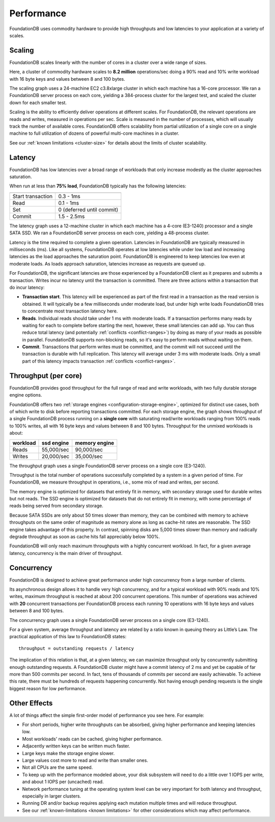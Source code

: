 ###########
Performance
###########

FoundationDB uses commodity hardware to provide high throughputs and low latencies to your application at a variety of scales.
    
Scaling
=======

FoundationDB scales linearly with the number of cores in a cluster over a wide range of sizes.

.. image:: /images/scaling.png

Here, a cluster of commodity hardware scales to **8.2 million** operations/sec doing a 90% read and 10% write workload with 16 byte keys and values between 8 and 100 bytes.

The scaling graph uses a 24-machine EC2 c3.8xlarge cluster in which each machine has a 16-core processor. We ran a FoundationDB server process on each core, yielding a 384-process cluster for the largest test, and scaled the cluster down for each smaller test.

Scaling is the ability to efficiently deliver operations at different scales. For FoundationDB, the relevant operations are reads and writes, measured in operations per sec. Scale is measured in the number of processes, which will usually track the number of available cores. FoundationDB offers scalability from partial utilization of a single core on a single machine to full utilization of dozens of powerful multi-core machines in a cluster.

See our :ref:`known limitations <cluster-size>` for details about the limits of cluster scalability.

Latency
=======

FoundationDB has low latencies over a broad range of workloads that only increase modestly as the cluster approaches saturation.

.. image:: /images/latency.png

When run at less than **75% load**, FoundationDB typically has the following latencies:

================= =========================
================= =========================
Start transaction 0.3 - 1ms
Read              0.1 - 1ms
Set               0 (deferred until commit)
Commit            1.5 - 2.5ms
================= =========================

The latency graph uses a 12-machine cluster in which each machine has a 4-core (E3-1240) processor and a single SATA SSD. We ran a FoundationDB server process on each core, yielding a 48-process cluster.

Latency is the time required to complete a given operation. Latencies in FoundationDB are typically measured in milliseconds (ms). Like all systems, FoundationDB operates at low latencies while under low load and increasing latencies as the load approaches the saturation point. FoundationDB is engineered to keep latencies low even at moderate loads. As loads approach saturation, latencies increase as requests are queued up.

For FoundationDB, the significant latencies are those experienced by a FoundationDB client as it prepares and submits a transaction. Writes incur no latency until the transaction is committed. There are three actions within a transaction that do incur latency:

* **Transaction start**. This latency will be experienced as part of the first read in a transaction as the read version is obtained. It will typically be a few milliseconds under moderate load, but under high write loads FoundationDB tries to concentrate most transaction latency here.

* **Reads**. Individual reads should take under 1 ms with moderate loads. If a transaction performs many reads by waiting for each to complete before starting the next, however, these small latencies can add up. You can thus reduce total latency (and potentially :ref:`conflicts <conflict-ranges>`) by doing as many of your reads as possible in parallel. FoundationDB supports non-blocking reads, so it's easy to perform reads without waiting on them. 

* **Commit**. Transactions that perform writes must be committed, and the commit will not succeed until the transaction is durable with full replication. This latency will average under 3 ms with moderate loads. Only a small part of this latency impacts transaction :ref:`conflicts <conflict-ranges>`.
        
Throughput (per core)
=====================

FoundationDB provides good throughput for the full range of read and write workloads, with two fully durable storage engine options.

.. image:: /images/throughput.png

FoundationDB offers two :ref:`storage engines <configuration-storage-engine>`, optimized for distinct use cases, both of which write to disk before reporting transactions committed. For each storage engine, the graph shows throughput of a single FoundationDB process running on a **single core** with saturating read/write workloads ranging from 100% reads to 100% writes, all with 16 byte keys and values between 8 and 100 bytes. Throughput for the unmixed workloads is about:

========= ========== ==============
workload  ssd engine memory engine
========= ========== ==============
Reads     55,000/sec 90,000/sec
Writes    20,000/sec 35,000/sec
========= ========== ==============

The throughput graph uses a single FoundationDB server process on a single core (E3-1240).

Throughput is the total number of operations successfully completed by a system in a given period of time. For FoundationDB, we measure throughput in operations, i.e., some mix of read and writes, per second.

The memory engine is optimized for datasets that entirely fit in memory, with secondary storage used for durable writes but not reads. The SSD engine is optimized for datasets that do not entirely fit in memory, with some percentage of reads being served from secondary storage.

Because SATA SSDs are only about 50 times slower than memory, they can be combined with memory to achieve throughputs on the same order of magnitude as memory alone as long as cache-hit rates are reasonable. The SSD engine takes advantage of this property. In contrast, spinning disks are 5,000 times slower than memory and radically degrade throughput as soon as cache hits fall appreciably below 100%.

FoundationDB will only reach maximum throughputs with a highly concurrent workload. In fact, for a given average latency, concurrency is the main driver of throughput.
  
Concurrency
===========

FoundationDB is designed to achieve great performance under high concurrency from a large number of clients.

.. image:: /images/concurrency.png

Its asynchronous design allows it to handle very high concurrency, and for a typical workload with 90% reads and 10% writes, maximum throughput is reached at about 200 concurrent operations. This number of operations was achieved with **20** concurrent transactions per FoundationDB process each running 10 operations with 16 byte keys and values between 8 and 100 bytes.

The concurrency graph uses a single FoundationDB server process on a single core (E3-1240).

For a given system, average throughput and latency are related by a ratio known in queuing theory as Little’s Law. The practical application of this law to FoundationDB states::
    
    throughput = outstanding requests / latency

The implication of this relation is that, at a given latency, we can maximize throughput only by concurrently submitting enough outstanding requests. A FoundationDB cluster might have a commit latency of 2 ms and yet be capable of far more than 500 commits per second. In fact, tens of thousands of commits per second are easily achievable. To achieve this rate, there must be hundreds of requests happening concurrently. Not having enough pending requests is the single biggest reason for low performance.
    
Other Effects
=============

A lot of things affect the simple first-order model of performance you see here. For example:

* For short periods, higher write throughputs can be absorbed, giving higher performance and keeping latencies low.
* Most workloads' reads can be cached, giving higher performance.
* Adjacently written keys can be written much faster.
* Large keys make the storage engine slower.
* Large values cost more to read and write than smaller ones.
* Not all CPUs are the same speed.
* To keep up with the performance modeled above, your disk subsystem will need to do a little over 1 IOPS per write, and about 1 IOPS per (uncached) read.
* Network performance tuning at the operating system level can be very important for both latency and throughput, especially in larger clusters.
* Running DR and/or backup requires applying each mutation multiple times and will reduce throughput.
* See our :ref:`known-limitations <known limitations>` for other considerations which may affect performance.
